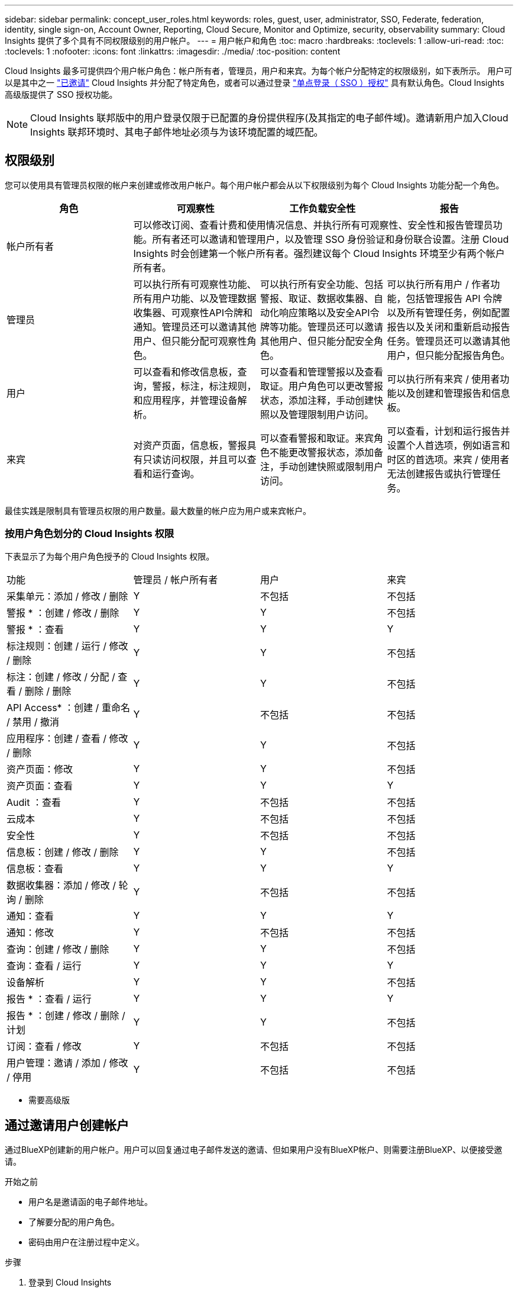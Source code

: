 ---
sidebar: sidebar 
permalink: concept_user_roles.html 
keywords: roles, guest, user, administrator, SSO, Federate, federation, identity, single sign-on, Account Owner, Reporting, Cloud Secure, Monitor and Optimize, security, observability 
summary: Cloud Insights 提供了多个具有不同权限级别的用户帐户。 
---
= 用户帐户和角色
:toc: macro
:hardbreaks:
:toclevels: 1
:allow-uri-read: 
:toc: 
:toclevels: 1
:nofooter: 
:icons: font
:linkattrs: 
:imagesdir: ./media/
:toc-position: content


[role="lead"]
Cloud Insights 最多可提供四个用户帐户角色：帐户所有者，管理员，用户和来宾。为每个帐户分配特定的权限级别，如下表所示。  用户可以是其中之一 link:#creating-accounts-by-inviting-users["已邀请"] Cloud Insights 并分配了特定角色，或者可以通过登录 link:#single-sign-on-sso-and-identity-federation["单点登录（ SSO ）授权"] 具有默认角色。Cloud Insights 高级版提供了 SSO 授权功能。


NOTE: Cloud Insights 联邦版中的用户登录仅限于已配置的身份提供程序(及其指定的电子邮件域)。邀请新用户加入Cloud Insights 联邦环境时、其电子邮件地址必须与为该环境配置的域匹配。



== 权限级别

您可以使用具有管理员权限的帐户来创建或修改用户帐户。每个用户帐户都会从以下权限级别为每个 Cloud Insights 功能分配一个角色。

|===
| 角色 | 可观察性 | 工作负载安全性 | 报告 


| 帐户所有者 3+| 可以修改订阅、查看计费和使用情况信息、并执行所有可观察性、安全性和报告管理员功能。所有者还可以邀请和管理用户，以及管理 SSO 身份验证和身份联合设置。注册 Cloud Insights 时会创建第一个帐户所有者。强烈建议每个 Cloud Insights 环境至少有两个帐户所有者。  


| 管理员 | 可以执行所有可观察性功能、所有用户功能、以及管理数据收集器、可观察性API令牌和通知。管理员还可以邀请其他用户、但只能分配可观察性角色。 | 可以执行所有安全功能、包括警报、取证、数据收集器、自动化响应策略以及安全API令牌等功能。管理员还可以邀请其他用户、但只能分配安全角色。 | 可以执行所有用户 / 作者功能，包括管理报告 API 令牌以及所有管理任务，例如配置报告以及关闭和重新启动报告任务。管理员还可以邀请其他用户，但只能分配报告角色。 


| 用户 | 可以查看和修改信息板，查询，警报，标注，标注规则， 和应用程序，并管理设备解析。 | 可以查看和管理警报以及查看取证。用户角色可以更改警报状态，添加注释，手动创建快照以及管理限制用户访问。 | 可以执行所有来宾 / 使用者功能以及创建和管理报告和信息板。 


| 来宾 | 对资产页面，信息板，警报具有只读访问权限，并且可以查看和运行查询。 | 可以查看警报和取证。来宾角色不能更改警报状态，添加备注，手动创建快照或限制用户访问。 | 可以查看，计划和运行报告并设置个人首选项，例如语言和时区的首选项。来宾 / 使用者无法创建报告或执行管理任务。 
|===
最佳实践是限制具有管理员权限的用户数量。最大数量的帐户应为用户或来宾帐户。



=== 按用户角色划分的 Cloud Insights 权限

下表显示了为每个用户角色授予的 Cloud Insights 权限。

|===


| 功能 | 管理员 / 帐户所有者 | 用户 | 来宾 


| 采集单元：添加 / 修改 / 删除 | Y | 不包括 | 不包括 


| 警报 * ：创建 / 修改 / 删除 | Y | Y | 不包括 


| 警报 * ：查看 | Y | Y | Y 


| 标注规则：创建 / 运行 / 修改 / 删除 | Y | Y | 不包括 


| 标注：创建 / 修改 / 分配 / 查看 / 删除 / 删除 | Y | Y | 不包括 


| API Access* ：创建 / 重命名 / 禁用 / 撤消 | Y | 不包括 | 不包括 


| 应用程序：创建 / 查看 / 修改 / 删除 | Y | Y | 不包括 


| 资产页面：修改 | Y | Y | 不包括 


| 资产页面：查看 | Y | Y | Y 


| Audit ：查看 | Y | 不包括 | 不包括 


| 云成本 | Y | 不包括 | 不包括 


| 安全性 | Y | 不包括 | 不包括 


| 信息板：创建 / 修改 / 删除 | Y | Y | 不包括 


| 信息板：查看 | Y | Y | Y 


| 数据收集器：添加 / 修改 / 轮询 / 删除 | Y | 不包括 | 不包括 


| 通知：查看 | Y | Y | Y 


| 通知：修改 | Y | 不包括 | 不包括 


| 查询：创建 / 修改 / 删除 | Y | Y | 不包括 


| 查询：查看 / 运行 | Y | Y | Y 


| 设备解析 | Y | Y | 不包括 


| 报告 * ：查看 / 运行 | Y | Y | Y 


| 报告 * ：创建 / 修改 / 删除 / 计划 | Y | Y | 不包括 


| 订阅：查看 / 修改 | Y | 不包括 | 不包括 


| 用户管理：邀请 / 添加 / 修改 / 停用 | Y | 不包括 | 不包括 
|===
* 需要高级版



== 通过邀请用户创建帐户

通过BlueXP创建新的用户帐户。用户可以回复通过电子邮件发送的邀请、但如果用户没有BlueXP帐户、则需要注册BlueXP、以便接受邀请。

.开始之前
* 用户名是邀请函的电子邮件地址。
* 了解要分配的用户角色。
* 密码由用户在注册过程中定义。


.步骤
. 登录到 Cloud Insights
. 在菜单中，单击 * 管理员 > 用户管理 *
+
此时将显示 User Management 屏幕。此屏幕包含系统上所有帐户的列表。

. 单击 * + User*
+
此时将显示 * 邀请用户 * 屏幕。

. 输入一个或多个邀请电子邮件地址。
+
* 注意： * 输入多个地址时，这些地址都是使用相同角色创建的。您只能将多个用户设置为同一角色。



. 为 Cloud Insights 的每个功能选择用户的角色。
+

NOTE: 您可以选择的功能和角色取决于您以特定管理员角色访问的功能。例如、如果您只有报告管理员角色、则可以将用户分配给报告中的任何角色、但不能为可观察性或安全性分配角色。

+
image:UserRoleChoices.png["用户角色选择"]

. 单击 * 邀请 *
+
此时将向用户发送邀请。用户有 14 天的时间接受此邀请。用户接受邀请后，将被带到 NetApp 云门户，并使用邀请函中的电子邮件地址进行注册。如果他们拥有该电子邮件地址的现有帐户，则只需登录即可访问其 Cloud Insights 环境。





== 修改现有用户的角色

要修改现有用户的角色，包括将其添加为 * 二级帐户所有者 * ，请执行以下步骤。

. 单击 * 管理员 > 用户管理 * 。此时，屏幕将显示系统上所有帐户的列表。
. 单击要更改的帐户的用户名。
. 根据需要修改用户在每个 Cloud Insights 功能集中的角色。
. 单击 _Save Changes_ 。




=== 分配二级帐户所有者

您必须以可观察性的帐户所有者身份登录、才能将帐户所有者角色分配给其他用户。

. 单击 * 管理员 > 用户管理 * 。
. 单击要更改的帐户的用户名。
. 在用户对话框中，单击 * 分配为所有者 * 。
. 保存更改。


image:Assign_Account_Owner.png["显示帐户所有者选择的用户更改对话框"]

您可以根据需要拥有任意数量的帐户所有者，但最佳实践是，将所有者角色限制为仅选择人员。



== 删除用户

具有管理员角色的用户可以通过单击用户的名称并单击对话框中的 _Delete User_ 来删除用户（例如，不再与公司合作的用户）。此用户将从 Cloud Insights 环境中删除。

请注意，即使删除用户，用户创建的任何信息板，查询等也将在 Cloud Insights 环境中保持可用。



== 单点登录（ SSO ）和身份联合



=== 什么是身份联合？

使用身份联合：

* 身份验证会使用企业目录中的客户凭据以及多因素身份验证（ Multi-Factor Authentication ， MFA ）等自动化策略委派给客户的身份管理系统。
* 用户只需登录一次所有NetApp BlueXP服务(单点登录)。


用户帐户在适用于所有云服务的NetApp BlueXP中进行管理。默认情况下、身份验证使用BlueXP本地用户配置文件完成。下面简要概述了该过程：

image:BlueXP_Authentication_Local.png["使用本地进行BlueXP身份验证"]

但是、某些客户希望使用自己的身份提供程序对其Cloud Insights和其他NetApp BlueXP服务的用户进行身份验证。通过身份联合、NetApp BlueXP帐户将使用企业目录中的凭据进行身份验证。

以下是该过程的简化示例：

image:BlueXP_Authentication_Federated.png["使用联合进行BlueXP身份验证"]

在上图中，当用户访问 Cloud Insights 时，系统会将该用户定向到客户的身份管理系统进行身份验证。帐户通过身份验证后，用户将定向到 Cloud Insights 租户 URL 。



=== 正在启用身份联合

BlueXP使用Auth0实施身份联合、并与Active Directory联合身份验证服务(ADFS)和Microsoft Azure Active Directory (AD)等服务集成。要配置身份联合、请参见 link:https://services.cloud.netapp.com/misc/federation-support["BlueXP联合说明"]。


NOTE: 您必须先配置BlueXP身份联合、然后才能对Cloud Insights使用SSO。

请务必了解、在BlueXP中更改身份联合不仅适用于Cloud Insights、而且适用于所有NetApp BlueXP服务。客户应与他们拥有的每个BlueXP产品的NetApp团队讨论此更改、以确保他们使用的配置可与身份联合使用、或者在需要对任何客户进行调整时也可使用。客户还需要让内部 SSO 团队参与身份联合的变更。

另外、还必须认识到、一旦启用身份联合、对公司身份提供程序进行的任何更改(例如从SAML迁移到Microsoft AD)都可能需要在BlueXP中进行故障排除/更改/关注、才能更新用户的配置文件。

对于此联盟问题或任何其他联盟问题、您可以在上创建支持服务单 https://mysupport.netapp.com/site/help[] 并选择类别“bluexp.netapp.com >联合问题”。



=== 单点登录（ SSO ）用户自动配置

除了邀请用户之外，管理员还可以为公司域中的所有用户启用 * 单点登录（ SSO ）用户自动配置 * 对 Cloud Insights 的访问，而无需单独邀请用户。启用 SSO 后，具有相同域电子邮件地址的任何用户均可使用其公司凭据登录到 Cloud Insights 。


NOTE: _SSO 用户自动配置 _ 在 Cloud Insights 高级版中可用，必须先进行配置，然后才能为 Cloud Insights 启用它。SSO用户自动配置配置包括 link:https://services.cloud.netapp.com/misc/federation-support["身份联合"] 通过NetApp BlueXP、如上一节所述。联合允许单点登录用户使用企业目录中的凭据、并使用安全断言标记语言2.0 (SAML)和OpenID连接(OIDC)等开放式标准访问NetApp BlueXP帐户。

要配置_SSO用户自动配置_，必须先在*Admin > User Management*页上设置BlueXP身份联合。选择横幅中的*设置联合*链接以继续BlueXP联合。完成配置后、Cloud Insights管理员可以启用SSO用户登录。当管理员启用 _SSO 用户自动配置 _ 时，他们会为所有 SSO 用户（如来宾或用户）选择一个默认角色。通过 SSO 登录的用户将具有此默认角色。

image:Roles_federation_Banner.png["使用联合进行用户管理"]

有时，管理员会希望将单个用户提升为默认 SSO 角色之外的用户（例如，使其成为管理员）。他们可以在 * 管理员 > 用户管理 * 页面上单击用户的右侧菜单并选择 _Assign role_ 来完成此操作。以这种方式分配了显式角色的用户仍可访问 Cloud Insights ，即使 _SSO 用户自动配置 _ 随后被禁用也是如此。

如果用户不再需要提升的角色，您可以单击菜单以删除用户 _ 。此用户将从列表中删除。如果启用了 _SSO 用户自动配置 _ ，则用户可以继续使用默认角色通过 SSO 登录到 Cloud Insights 。

您可以通过取消选中 * 显示 SSO 用户 * 复选框来选择隐藏 SSO 用户。

但是，如果满足以下任一条件，请勿启用 _SSO 用户自动配置 _ ：

* 您的组织具有多个 Cloud Insights 租户
* 您的组织不希望联合域中的任何 / 每个用户对 Cloud Insights 租户具有一定程度的自动访问权限。_at this point in time ， we do not have the ability to use groups to control role access with this op选项 _ 。




== 按域限制访问

Cloud Insights可以将用户访问限制为仅限您指定的域。在*Admin > User Management*页上，选择“限制域”。

image:Restrict_Domains_Modal.png["将域限制为仅限默认域、默认域以及您指定的其他域、或者没有限制"]

您将看到以下选项：

* 无限制：用户无论在哪个域、都可以访问Cloud Insights。
* 限制对默认域的访问：默认域是Cloud Insights环境帐户所有者使用的域。这些域始终可访问。
* 限制对指定默认值和域的访问。列出除了默认域之外、您还希望有权访问Cloud Insights环境的任何域。


image:Restrict_Domains_Tooltip.png["\"限制域\"工具提示"]
